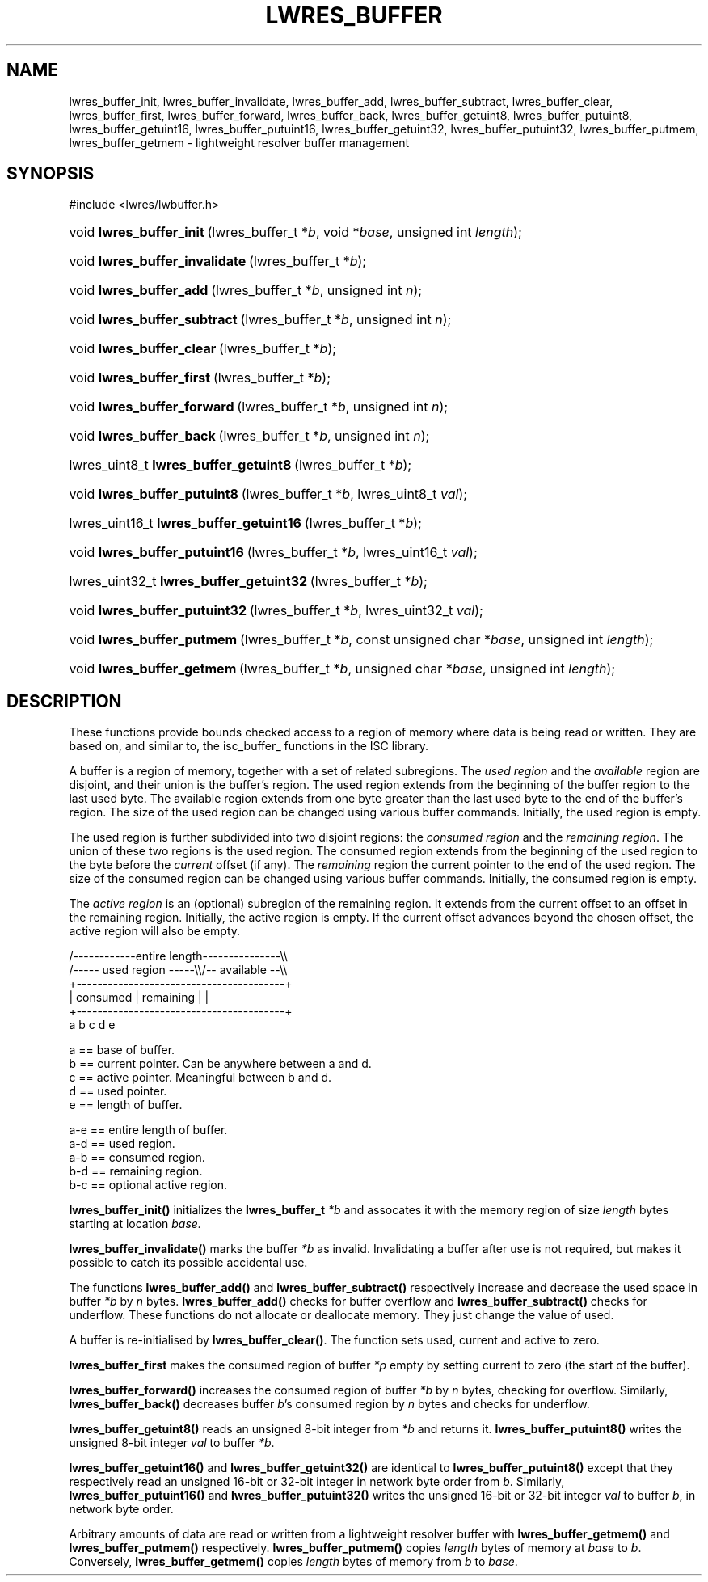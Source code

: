 .\" Copyright (C) 2004, 2005 Internet Systems Consortium, Inc. ("ISC")
.\" Copyright (C) 2000, 2001 Internet Software Consortium.
.\" 
.\" Permission to use, copy, modify, and distribute this software for any
.\" purpose with or without fee is hereby granted, provided that the above
.\" copyright notice and this permission notice appear in all copies.
.\" 
.\" THE SOFTWARE IS PROVIDED "AS IS" AND ISC DISCLAIMS ALL WARRANTIES WITH
.\" REGARD TO THIS SOFTWARE INCLUDING ALL IMPLIED WARRANTIES OF MERCHANTABILITY
.\" AND FITNESS. IN NO EVENT SHALL ISC BE LIABLE FOR ANY SPECIAL, DIRECT,
.\" INDIRECT, OR CONSEQUENTIAL DAMAGES OR ANY DAMAGES WHATSOEVER RESULTING FROM
.\" LOSS OF USE, DATA OR PROFITS, WHETHER IN AN ACTION OF CONTRACT, NEGLIGENCE
.\" OR OTHER TORTIOUS ACTION, ARISING OUT OF OR IN CONNECTION WITH THE USE OR
.\" PERFORMANCE OF THIS SOFTWARE.
.\"
.\" $Id: lwres_buffer.3,v 1.15.18.7 2005/09/12 00:59:09 marka Exp $
.\"
.hy 0
.ad l
.\"Generated by db2man.xsl. Don't modify this, modify the source.
.de Sh \" Subsection
.br
.if t .Sp
.ne 5
.PP
\fB\\$1\fR
.PP
..
.de Sp \" Vertical space (when we can't use .PP)
.if t .sp .5v
.if n .sp
..
.de Ip \" List item
.br
.ie \\n(.$>=3 .ne \\$3
.el .ne 3
.IP "\\$1" \\$2
..
.TH "LWRES_BUFFER" 3 "Jun 30, 2000" "" ""
.SH NAME
lwres_buffer_init, lwres_buffer_invalidate, lwres_buffer_add, lwres_buffer_subtract, lwres_buffer_clear, lwres_buffer_first, lwres_buffer_forward, lwres_buffer_back, lwres_buffer_getuint8, lwres_buffer_putuint8, lwres_buffer_getuint16, lwres_buffer_putuint16, lwres_buffer_getuint32, lwres_buffer_putuint32, lwres_buffer_putmem, lwres_buffer_getmem \- lightweight resolver buffer management
.SH "SYNOPSIS"
.nf
#include <lwres/lwbuffer\&.h>
.fi
.HP 24
void\ \fBlwres_buffer_init\fR\ (lwres_buffer_t\ *\fIb\fR, void\ *\fIbase\fR, unsigned\ int\ \fIlength\fR);
.HP 30
void\ \fBlwres_buffer_invalidate\fR\ (lwres_buffer_t\ *\fIb\fR);
.HP 23
void\ \fBlwres_buffer_add\fR\ (lwres_buffer_t\ *\fIb\fR, unsigned\ int\ \fIn\fR);
.HP 28
void\ \fBlwres_buffer_subtract\fR\ (lwres_buffer_t\ *\fIb\fR, unsigned\ int\ \fIn\fR);
.HP 25
void\ \fBlwres_buffer_clear\fR\ (lwres_buffer_t\ *\fIb\fR);
.HP 25
void\ \fBlwres_buffer_first\fR\ (lwres_buffer_t\ *\fIb\fR);
.HP 27
void\ \fBlwres_buffer_forward\fR\ (lwres_buffer_t\ *\fIb\fR, unsigned\ int\ \fIn\fR);
.HP 24
void\ \fBlwres_buffer_back\fR\ (lwres_buffer_t\ *\fIb\fR, unsigned\ int\ \fIn\fR);
.HP 37
lwres_uint8_t\ \fBlwres_buffer_getuint8\fR\ (lwres_buffer_t\ *\fIb\fR);
.HP 28
void\ \fBlwres_buffer_putuint8\fR\ (lwres_buffer_t\ *\fIb\fR, lwres_uint8_t\ \fIval\fR);
.HP 39
lwres_uint16_t\ \fBlwres_buffer_getuint16\fR\ (lwres_buffer_t\ *\fIb\fR);
.HP 29
void\ \fBlwres_buffer_putuint16\fR\ (lwres_buffer_t\ *\fIb\fR, lwres_uint16_t\ \fIval\fR);
.HP 39
lwres_uint32_t\ \fBlwres_buffer_getuint32\fR\ (lwres_buffer_t\ *\fIb\fR);
.HP 29
void\ \fBlwres_buffer_putuint32\fR\ (lwres_buffer_t\ *\fIb\fR, lwres_uint32_t\ \fIval\fR);
.HP 26
void\ \fBlwres_buffer_putmem\fR\ (lwres_buffer_t\ *\fIb\fR, const\ unsigned\ char\ *\fIbase\fR, unsigned\ int\ \fIlength\fR);
.HP 26
void\ \fBlwres_buffer_getmem\fR\ (lwres_buffer_t\ *\fIb\fR, unsigned\ char\ *\fIbase\fR, unsigned\ int\ \fIlength\fR);
.SH "DESCRIPTION"
.PP
These functions provide bounds checked access to a region of memory where data is being read or written\&. They are based on, and similar to, the isc_buffer_ functions in the ISC library\&.
.PP
A buffer is a region of memory, together with a set of related subregions\&. The \fIused region\fR and the \fIavailable\fR region are disjoint, and their union is the buffer's region\&. The used region extends from the beginning of the buffer region to the last used byte\&. The available region extends from one byte greater than the last used byte to the end of the buffer's region\&. The size of the used region can be changed using various buffer commands\&. Initially, the used region is empty\&.
.PP
The used region is further subdivided into two disjoint regions: the \fIconsumed region\fR and the \fIremaining region\fR\&. The union of these two regions is the used region\&. The consumed region extends from the beginning of the used region to the byte before the \fIcurrent\fR offset (if any)\&. The \fIremaining\fR region the current pointer to the end of the used region\&. The size of the consumed region can be changed using various buffer commands\&. Initially, the consumed region is empty\&.
.PP
The \fIactive region\fR is an (optional) subregion of the remaining region\&. It extends from the current offset to an offset in the remaining region\&. Initially, the active region is empty\&. If the current offset advances beyond the chosen offset, the active region will also be empty\&.
.PP
.nf
   /\-\-\-\-\-\-\-\-\-\-\-\-entire length\-\-\-\-\-\-\-\-\-\-\-\-\-\-\-\\\\
   /\-\-\-\-\- used region \-\-\-\-\-\\\\/\-\- available \-\-\\\\
   +\-\-\-\-\-\-\-\-\-\-\-\-\-\-\-\-\-\-\-\-\-\-\-\-\-\-\-\-\-\-\-\-\-\-\-\-\-\-\-\-+
   | consumed  | remaining |                |
   +\-\-\-\-\-\-\-\-\-\-\-\-\-\-\-\-\-\-\-\-\-\-\-\-\-\-\-\-\-\-\-\-\-\-\-\-\-\-\-\-+
   a           b     c     d                e
.fi
.PP
.nf
  a == base of buffer\&.
  b == current pointer\&.  Can be anywhere between a and d\&.
  c == active pointer\&.  Meaningful between b and d\&.
  d == used pointer\&.
  e == length of buffer\&.
.fi
.PP
.nf
  a\-e == entire length of buffer\&.
  a\-d == used region\&.
  a\-b == consumed region\&.
  b\-d == remaining region\&.
  b\-c == optional active region\&.
.fi
.PP
\fBlwres_buffer_init()\fR initializes the \fBlwres_buffer_t\fR  \fI*b\fR and assocates it with the memory region of size \fIlength\fR bytes starting at location \fIbase\&.\fR 
.PP
\fBlwres_buffer_invalidate()\fR marks the buffer \fI*b\fR as invalid\&. Invalidating a buffer after use is not required, but makes it possible to catch its possible accidental use\&.
.PP
The functions \fBlwres_buffer_add()\fR and \fBlwres_buffer_subtract()\fR respectively increase and decrease the used space in buffer \fI*b\fR by \fIn\fR bytes\&. \fBlwres_buffer_add()\fR checks for buffer overflow and \fBlwres_buffer_subtract()\fR checks for underflow\&. These functions do not allocate or deallocate memory\&. They just change the value of used\&.
.PP
A buffer is re\-initialised by \fBlwres_buffer_clear()\fR\&. The function sets used, current and active to zero\&.
.PP
\fBlwres_buffer_first\fR makes the consumed region of buffer \fI*p\fR empty by setting current to zero (the start of the buffer)\&.
.PP
\fBlwres_buffer_forward()\fR increases the consumed region of buffer \fI*b\fR by \fIn\fR bytes, checking for overflow\&. Similarly, \fBlwres_buffer_back()\fR decreases buffer \fIb\fR's consumed region by \fIn\fR bytes and checks for underflow\&.
.PP
\fBlwres_buffer_getuint8()\fR reads an unsigned 8\-bit integer from \fI*b\fR and returns it\&. \fBlwres_buffer_putuint8()\fR writes the unsigned 8\-bit integer \fIval\fR to buffer \fI*b\fR\&.
.PP
\fBlwres_buffer_getuint16()\fR and \fBlwres_buffer_getuint32()\fR are identical to \fBlwres_buffer_putuint8()\fR except that they respectively read an unsigned 16\-bit or 32\-bit integer in network byte order from \fIb\fR\&. Similarly, \fBlwres_buffer_putuint16()\fR and \fBlwres_buffer_putuint32()\fR writes the unsigned 16\-bit or 32\-bit integer \fIval\fR to buffer \fIb\fR, in network byte order\&.
.PP
Arbitrary amounts of data are read or written from a lightweight resolver buffer with \fBlwres_buffer_getmem()\fR and \fBlwres_buffer_putmem()\fR respectively\&. \fBlwres_buffer_putmem()\fR copies \fIlength\fR bytes of memory at \fIbase\fR to \fIb\fR\&. Conversely, \fBlwres_buffer_getmem()\fR copies \fIlength\fR bytes of memory from \fIb\fR to \fIbase\fR\&.
